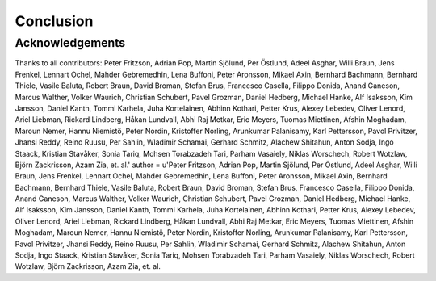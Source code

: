 Conclusion
==========

################
Acknowledgements
################

Thanks to all contributors:
Peter Fritzson, Adrian Pop, Martin Sjölund, Per Östlund, Adeel Asghar, Willi Braun, Jens Frenkel, Lennart Ochel, Mahder Gebremedhin, Lena Buffoni, Peter Aronsson, Mikael Axin, Bernhard Bachmann, Bernhard Thiele, Vasile Baluta, Robert Braun, David Broman, Stefan Brus, Francesco Casella, Filippo Donida, Anand Ganeson, Marcus Walther, Volker Waurich, Christian Schubert, Pavel Grozman, Daniel Hedberg, Michael Hanke, Alf Isaksson, Kim Jansson, Daniel Kanth, Tommi Karhela, Juha Kortelainen, Abhinn Kothari, Petter Krus, Alexey Lebedev, Oliver Lenord, Ariel Liebman, Rickard Lindberg, Håkan Lundvall, Abhi Raj Metkar, Eric Meyers, Tuomas Miettinen, Afshin Moghadam, Maroun Nemer, Hannu Niemistö, Peter Nordin, Kristoffer Norling, Arunkumar Palanisamy, Karl Pettersson, Pavol Privitzer, Jhansi Reddy, Reino Ruusu, Per Sahlin, Wladimir Schamai, Gerhard Schmitz, Alachew Shitahun, Anton Sodja, Ingo Staack, Kristian Stavåker, Sonia Tariq, Mohsen Torabzadeh Tari, Parham Vasaiely, Niklas Worschech, Robert Wotzlaw, Björn Zackrisson, Azam Zia, et. al.'
author = u'Peter Fritzson, Adrian Pop, Martin Sjölund, Per Östlund, Adeel Asghar, Willi Braun, Jens Frenkel, Lennart Ochel, Mahder Gebremedhin, Lena Buffoni, Peter Aronsson, Mikael Axin, Bernhard Bachmann, Bernhard Thiele, Vasile Baluta, Robert Braun, David Broman, Stefan Brus, Francesco Casella, Filippo Donida, Anand Ganeson, Marcus Walther, Volker Waurich, Christian Schubert, Pavel Grozman, Daniel Hedberg, Michael Hanke, Alf Isaksson, Kim Jansson, Daniel Kanth, Tommi Karhela, Juha Kortelainen, Abhinn Kothari, Petter Krus, Alexey Lebedev, Oliver Lenord, Ariel Liebman, Rickard Lindberg, Håkan Lundvall, Abhi Raj Metkar, Eric Meyers, Tuomas Miettinen, Afshin Moghadam, Maroun Nemer, Hannu Niemistö, Peter Nordin, Kristoffer Norling, Arunkumar Palanisamy, Karl Pettersson, Pavol Privitzer, Jhansi Reddy, Reino Ruusu, Per Sahlin, Wladimir Schamai, Gerhard Schmitz, Alachew Shitahun, Anton Sodja, Ingo Staack, Kristian Stavåker, Sonia Tariq, Mohsen Torabzadeh Tari, Parham Vasaiely, Niklas Worschech, Robert Wotzlaw, Björn Zackrisson, Azam Zia, et. al.

.. only:: html epub
  .. rubric:: References

.. bibliography:: openmodelica.bib extrarefs.bib
